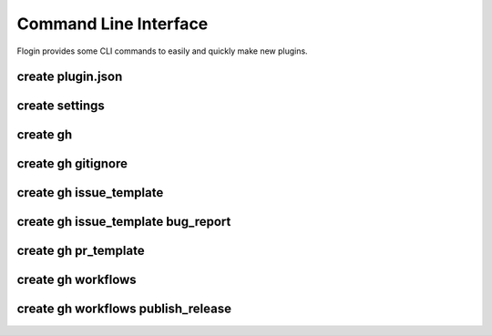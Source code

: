 Command Line Interface
=======================
Flogin provides some CLI commands to easily and quickly make new plugins.

.. function:: flogin create [OPTIONS] COMMAND [ARGS]

    Create specific files

    Options:
        --help
            Show this message and exit.

    Commands:
        `gh <#create-gh>`_
            Create files in the .github directory
        `plugin.json <#create-plugin-json>`_
            Creates a new plugin.json file

.. _cli-create-plugin-json:

create plugin.json
~~~~~~~~~~~~~~~~~~

.. function:: flogin create plugin.json [OPTIONS]

    Creates a new ``plugin.json`` file

    Options:
        --help
            Show this message and exit.

.. _cli-create-settings-template:

create settings
~~~~~~~~~~~~~~~~~~

.. function:: flogin create settings [OPTIONS]

    Creates a SettingsTemplate.yaml with a settings template already inside.

    Options:
        --help
            Show this message and exit.


create gh
~~~~~~~~~~

.. function:: flogin create gh [OPTIONS] COMMAND [ARGS]

    Create files in the ``.github`` directory

    Options:
        --help
            Show this message and exit.

    Commands:
        `issue_template <#create-gh-issue-template>`_
            Github issue templates
        `pr_template <#create-gh-pr-template>`_
            Create a basic PR template
        `workflows <#create-gh-workflows>`_
            Create github workflows
        `gitignore <#create-gh-gitignore>`_
            Creates a basic .gitignore file in the base directory

.. _create_gitignore_cli:

create gh gitignore
~~~~~~~~~~~~~~~~~~~~

.. function:: flogin create gh gitignore [OPTIONS]

    Creates a basic .gitignore file in the base directory

    Options:
        --help
            Show this message and exit.

create gh issue_template
~~~~~~~~~~~~~~~~~~~~~~~~

.. function:: flogin create gh issue_template [OPTIONS] COMMAND [ARGS]

    Github issue templates

    Options:
        --help
            Show this message and exit.

    Commands:
        `bug_report <#create-gh-issue_template-bug-report>`_
            Create a detailed bug report template for github issues

create gh issue_template bug_report
~~~~~~~~~~~~~~~~~~~~~~~~~~~~~~~~~~~

.. function:: flogin create gh issue_template bug_report [OPTIONS]

    Create a detailed bug report template for github issues

    Options:
        --help
            Show this message and exit.

create gh pr_template
~~~~~~~~~~~~~~~~~~~~~

.. function:: flogin create gh pr_template [OPTIONS]

    Create a basic PR template

    Options:
        --help
            Show this message and exit.

create gh workflows
~~~~~~~~~~~~~~~~~~~

.. function:: flogin create gh workflows [OPTIONS] COMMAND [ARGS]

    Create github workflows

    Options:
        --help
            Show this message and exit.

    Commands:
        `publish_release <#create-gh-workflows-publish-release>`_
            A standard workflow to publish and release a new version of your plugin

create gh workflows publish_release
~~~~~~~~~~~~~~~~~~~~~~~~~~~~~~~~~~~

.. function:: flogin create gh workflows publish_release [OPTIONS]

    A standard workflow to publish and release a new version of your plugin

    Options:
        --changelog
            If passed, a ``CHANGLOG.txt`` file will be created in the root directory. When the workflow gets run, the contents of that file will be used as the release's changelog/description.
        --help
            Show this message and exit.
